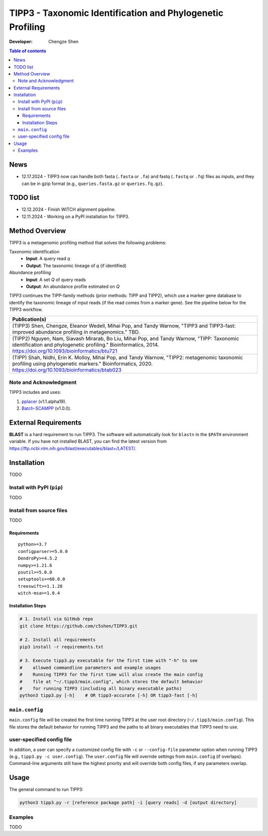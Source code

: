 TIPP3 - Taxonomic Identification and Phylogenetic Profiling
===========================================================
|CHANGELOG|
  
:Developer:
    Chengze Shen

.. contents:: Table of contents
   :backlinks: top
   :local:

News
----
* 12.17.2024 - TIPP3 now can handle both fasta (``.fasta`` or ``.fa``)
  and fastq (``.fastq`` or ``.fq``) files as inputs, and they can be in
  gzip format (e.g., ``queries.fasta.gz`` or ``queries.fq.gz``).

TODO list
---------
* 12.12.2024 - Finish WITCH alignment pipeline.
* 12.11.2024 - Working on a PyPI installation for TIPP3.

Method Overview
---------------
TIPP3 is a metagenomic profiling method that solves the following problems:

Taxonomic identification
  - **Input**: A query read *q*
  - **Output**: The taxonomic lineage of *q* (if identified)

Abundance profiling
  - **Input**: A set *Q* of query reads
  - **Output**: An abundance profile estimated on *Q*

TIPP3 continues the TIPP-family methods (prior methods: TIPP and TIPP2),
which use a marker gene database to identify the taxonomic lineage of input
reads (if the read comes from a marker gene).
See the pipeline below for the TIPP3 workflow.

.. image:: https://chengzeshen.com/documents/tipp3/tipp3_overview.png
   :alt: TIPP3 pipeline
   :width: 100%
   :align: center

+------------------------------------------------+
| Publication(s)                                 |
+================================================+
| (TIPP3) Shen, Chengze, Eleanor Wedell,         |
| Mihai Pop, and Tandy Warnow, "TIPP3 and        |
| TIPP3-fast: improved abundance profiling in    |
| metagenomics." TBD.                            |
+------------------------------------------------+
| (TIPP2) Nguyen, Nam, Siavash Mirarab,          |
| Bo Liu, Mihai Pop, and Tandy Warnow,           |
| "TIPP: Taxonomic identification and            |
| phylogenetic profiling."                       |
| Bioinformatics, 2014.                          |
| https://doi.org/10.1093/bioinformatics/btu721  |
+------------------------------------------------+
| (TIPP) Shah, Nidhi, Erin K. Molloy, Mihai      |
| Pop, and Tandy Warnow,                         |
| "TIPP2: metagenomic taxonomic profiling        |
| using phylogenetic markers."                   |
| Bioinformatics, 2020.                          |
| https://doi.org/10.1093/bioinformatics/btab023 |
+------------------------------------------------+

Note and Acknowledgment 
~~~~~~~~~~~~~~~~~~~~~~~
TIPP3 includes and uses:

#. `pplacer <https://github.com/matsen/pplacer>`__ (v1.1.alpha19).
#. `Batch-SCAMPP <https://github.com/ewedell/BSCAMPP>`__ (v1.0.0).

External Requirements
---------------------
**BLAST** is a hard requirement to run TIPP3. The software will automatically
look for ``blastn`` in the ``$PATH`` environment variable.
If you have not installed BLAST, you can find the latest version from
`<https://ftp.ncbi.nlm.nih.gov/blast/executables/blast+/LATEST/>`__. 

Installation
------------
TODO

Install with PyPI (``pip``)
~~~~~~~~~~~~~~~~~~~~~~~~~~~
TODO

Install from source files
~~~~~~~~~~~~~~~~~~~~~~~~~
TODO

Requirements
++++++++++++

::

   python>=3.7
   configparser>=5.0.0
   DendroPy>=4.5.2
   numpy>=1.21.6
   psutil>=5.0.0
   setuptools>=60.0.0
   treeswift>=1.1.28
   witch-msa>=1.0.4

Installation Steps
++++++++++++++++++

.. code:: bash

   # 1. Install via GitHub repo
   git clone https://github.com/c5shen/TIPP3.git

   # 2. Install all requirements
   pip3 install -r requirements.txt

   # 3. Execute tipp3.py executable for the first time with "-h" to see
   #    allowed commandline parameters and example usages
   #    Running TIPP3 for the first time will also create the main config
   #    file at "~/.tipp3/main.config", which stores the default behavior
   #    for running TIPP3 (including all binary executable paths)
   python3 tipp3.py [-h]    # OR tipp3-accurate [-h] OR tipp3-fast [-h]

``main.config``
~~~~~~~~~~~~~~~

``main.config`` file will be created the first time running TIPP3 at the user
root directory (``~/.tipp3/main.config``). This file stores the default
behavior for running TIPP3 and the paths to all binary executables that TIPP3
need to use.

user-specified config file
~~~~~~~~~~~~~~~~~~~~~~~~~~
In addition, a user can specify a customized config file with ``-c`` or
``--config-file`` parameter option when running TIPP3 (e.g.,
``tipp3.py -c user.config``). The ``user.config`` file will override settings
from ``main.config`` (if overlaps). Command-line arguments still have the
highest priority and will override both config files, if any parameters overlap.

Usage
-----
The general command to run TIPP3:

.. code:: bash

   python3 tipp3.py -r [reference package path] -i [query reads] -d [output directory]

Examples
~~~~~~~~
TODO


.. |CHANGELOG| image:: https://img.shields.io/badge/CHANGELOG-gray?style=flat
   :alt: Static Badge
   :target: CHANGELOG
